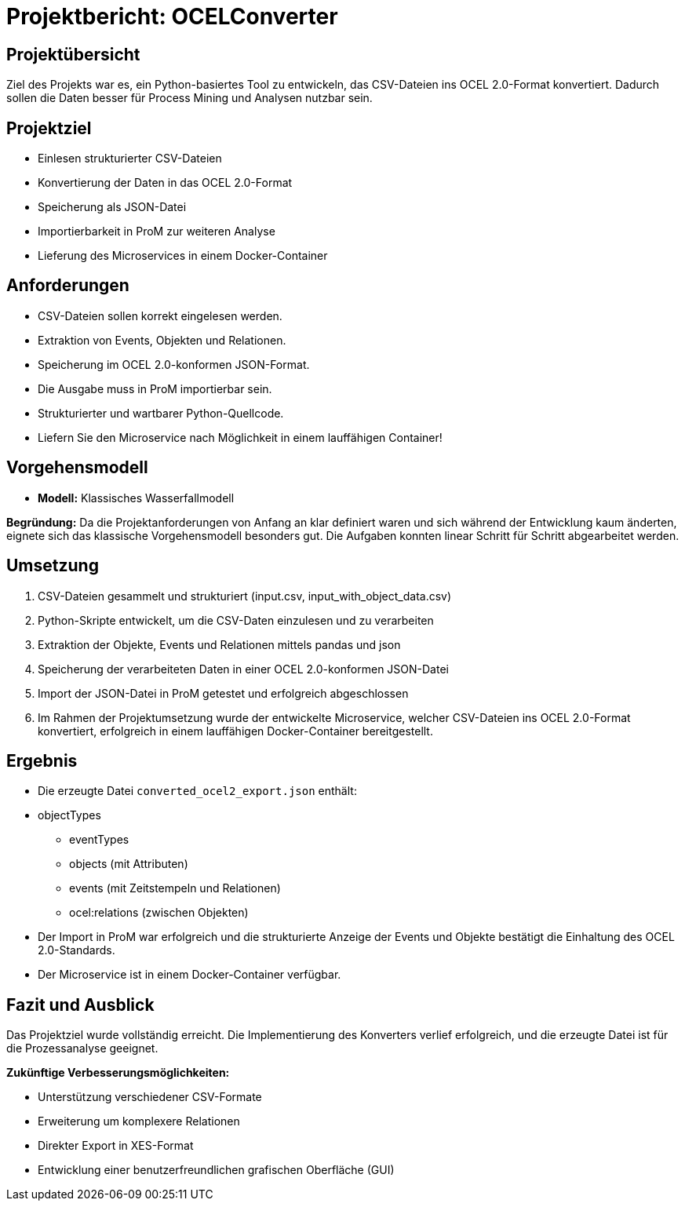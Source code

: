 = Projektbericht: OCELConverter


== Projektübersicht
Ziel des Projekts war es, ein Python-basiertes Tool zu entwickeln, das CSV-Dateien ins OCEL 2.0-Format konvertiert. Dadurch sollen die Daten besser für Process Mining und Analysen nutzbar sein.

== Projektziel
* Einlesen strukturierter CSV-Dateien
* Konvertierung der Daten in das OCEL 2.0-Format
* Speicherung als JSON-Datei
* Importierbarkeit in ProM zur weiteren Analyse
* Lieferung des Microservices in einem Docker-Container

== Anforderungen
* CSV-Dateien sollen korrekt eingelesen werden.
* Extraktion von Events, Objekten und Relationen.
* Speicherung im OCEL 2.0-konformen JSON-Format.
* Die Ausgabe muss in ProM importierbar sein.
* Strukturierter und wartbarer Python-Quellcode.
* Liefern Sie den Microservice nach Möglichkeit in einem lauffähigen Container!

== Vorgehensmodell
* **Modell:** Klassisches Wasserfallmodell

**Begründung:**
Da die Projektanforderungen von Anfang an klar definiert waren und sich während der Entwicklung kaum änderten, eignete sich das klassische Vorgehensmodell besonders gut. Die Aufgaben konnten linear Schritt für Schritt abgearbeitet werden.

== Umsetzung
. CSV-Dateien gesammelt und strukturiert (input.csv, input_with_object_data.csv)
. Python-Skripte entwickelt, um die CSV-Daten einzulesen und zu verarbeiten
. Extraktion der Objekte, Events und Relationen mittels pandas und json
. Speicherung der verarbeiteten Daten in einer OCEL 2.0-konformen JSON-Datei
. Import der JSON-Datei in ProM getestet und erfolgreich abgeschlossen
. Im Rahmen der Projektumsetzung wurde der entwickelte Microservice, welcher CSV-Dateien ins OCEL 2.0-Format konvertiert, erfolgreich in einem lauffähigen Docker-Container bereitgestellt.


== Ergebnis
* Die erzeugte Datei `converted_ocel2_export.json` enthält:
* objectTypes
- eventTypes
- objects (mit Attributen)
- events (mit Zeitstempeln und Relationen)
- ocel:relations (zwischen Objekten)
* Der Import in ProM war erfolgreich und die strukturierte Anzeige der Events und Objekte bestätigt die Einhaltung des OCEL 2.0-Standards.
* Der Microservice ist in einem Docker-Container verfügbar.

== Fazit und Ausblick
Das Projektziel wurde vollständig erreicht. Die Implementierung des Konverters verlief erfolgreich, und die erzeugte Datei ist für die Prozessanalyse geeignet.

**Zukünftige Verbesserungsmöglichkeiten:**

* Unterstützung verschiedener CSV-Formate
* Erweiterung um komplexere Relationen
* Direkter Export in XES-Format
* Entwicklung einer benutzerfreundlichen grafischen Oberfläche (GUI)
